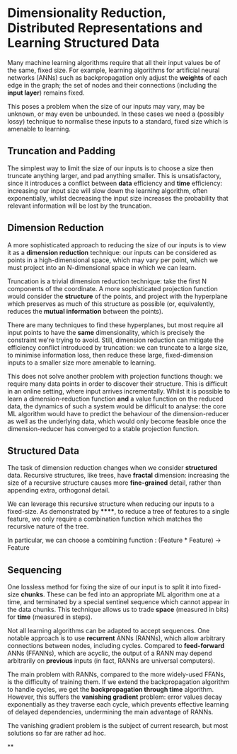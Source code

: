 * Dimensionality Reduction, Distributed Representations and Learning Structured Data

Many machine learning algorithms require that all their input values be of the same, fixed size. For example, learning algorithms for artificial neural networks (ANNs) such as backpropagation only adjust the *weights* of each edge in the graph; the set of nodes and their connections (including the *input layer*) remains fixed.

This poses a problem when the size of our inputs may vary, may be unknown, or may even be unbounded. In these cases we need a (possibly lossy) technique to normalise these inputs to a standard, fixed size which is amenable to learning.

** Truncation and Padding

The simplest way to limit the size of our inputs is to choose a size then truncate anything larger, and pad anything smaller. This is unsatisfactory, since it introduces a conflict between *data* efficiency and *time* efficiency: increasing our input size will slow down the learning algorithm, often exponentially, whilst decreasing the input size increases the probability that relevant information will be lost by the truncation.

** Dimension Reduction

A more sophisticated approach to reducing the size of our inputs is to view it as a *dimension reduction* technique: our inputs can be considered as points in a high-dimensional space, which may vary per point, which we must project into an N-dimensional space in which we can learn.

Truncation is a trivial dimension reduction technique: take the first N components of the coordinate. A more sophisticated projection function would consider the *structure* of the points, and project with the hyperplane which preserves as much of this structure as possible (or, equivalently, reduces the *mutual information* between the points).

There are many techniques to find these hyperplanes, but most require all input points to have the *same* dimensionality, which is precisely the constraint we're trying to avoid. Still, dimension reduction can mitigate the efficiency conflict introduced by truncation: we can truncate to a large size, to minimise information loss, then reduce these large, fixed-dimension inputs to a smaller size more amenable to learning.

This does not solve another problem with projection functions though: we require many data points in order to discover their structure. This is difficult in an online setting, where input arrives incrementally. Whilst it is possible to learn a dimension-reduction function *and* a value function on the reduced data, the dynamics of such a system would be difficult to analyse: the core ML algorithm would have to predict the behaviour of the dimension-reducer as well as the underlying data, which would only become feasible once the dimension-reducer has converged to a stable projection function.

** Structured Data

The task of dimension reduction changes when we consider *structured* data. Recursive structures, like trees, have *fractal* dimension: increasing the size of a recursive structure causes more *fine-grained* detail, rather than appending extra, orthogonal detail.

We can leverage this recursive structure when reducing our inputs to a fixed-size. As demonstrated by ******, to reduce a tree of features to a single feature, we only require a combination function which matches the recursive nature of the tree.

In particular, we can choose a combining function : (Feature * Feature) -> Feature

** Sequencing

One lossless method for fixing the size of our input is to split it into fixed-size *chunks*. These can be fed into an appropriate ML algorithm one at a time, and terminated by a special sentinel sequence which cannot appear in the data chunks. This technique allows us to trade *space* (measured in bits) for *time* (measured in steps).

Not all learning algorithms can be adapted to accept sequences. One notable approach is to use *recurrent* ANNs (RANNs), which allow arbitrary connections between nodes, including cycles. Compared to *feed-forward* ANNs (FFANNs), which are acyclic, the output of a RANN may depend arbitrarily on *previous* inputs (in fact, RANNs are universal computers).

The main problem with RANNs, compared to the more widely-used FFANs, is the difficulty of training them. If we extend the backpropagation algorithm to handle cycles, we get the *backpropagation through time* algorithm. However, this suffers the *vanishing gradient* problem: error values decay exponentially as they traverse each cycle, which prevents effective learning of delayed dependencies, undermining the main advantage of RANNs.

The vanishing gradient problem is the subject of current research, but most solutions so far are rather ad hoc.

**
